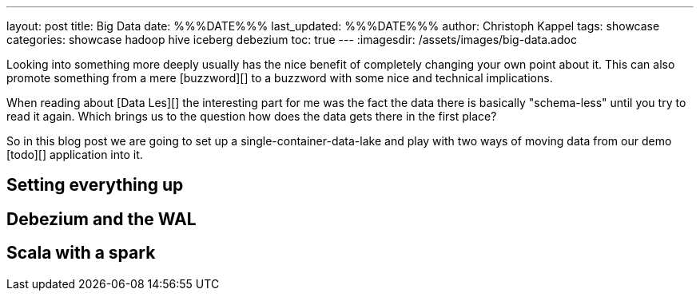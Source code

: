 ---
layout: post
title: Big Data
date: %%%DATE%%%
last_updated: %%%DATE%%%
author: Christoph Kappel
tags: showcase
categories: showcase hadoop hive iceberg debezium
toc: true
---
:imagesdir: /assets/images/big-data.adoc

Looking into something more deeply usually has the nice benefit of completely changing your own
point about it.
This can also promote something from a mere [buzzword][] to a buzzword with some nice and technical
implications.

When reading about [Data Les][] the interesting part for me was the fact the data there is
basically "schema-less" until you try to read it again.
Which brings us to the question how does the data gets there in the first place?

So in this blog post we are going to set up a single-container-data-lake and play with two
ways of moving data from our demo [todo][] application into it.

== Setting everything up

== Debezium and the WAL

== Scala with a spark